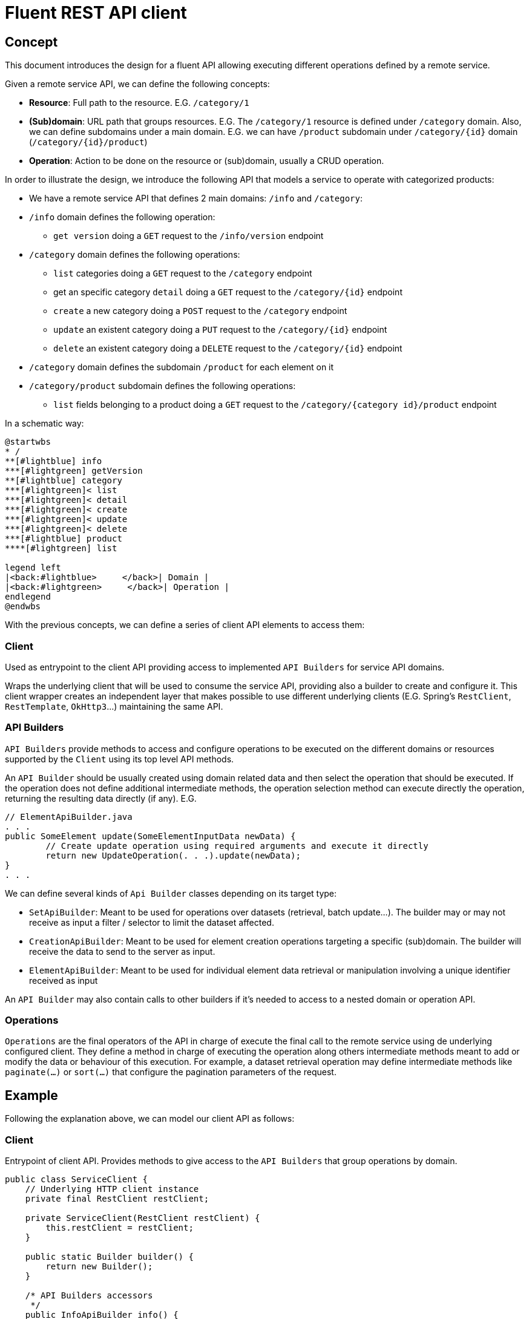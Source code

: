 = Fluent REST API client

== Concept

This document introduces the design for a fluent API allowing executing different operations defined by a remote service.

Given a remote service API, we can define the following concepts:

* **Resource**: Full path to the resource. E.G. `/category/1`
* **(Sub)domain**: URL path that groups resources. E.G. The `/category/1` resource is defined under `/category` domain.
Also, we can define subdomains under a main domain. E.G.  we can have `/product` subdomain under `/category/{id}` domain (`/category/{id}/product`)
* **Operation**: Action to be done on the resource or (sub)domain, usually a CRUD operation. 

In order to illustrate the design, we introduce the following API that models a service to operate with categorized products:

* We have a remote service API that defines 2 main domains: `/info` and `/category`:
* `/info` domain defines the following operation:
	** `get version` doing a `GET` request to the `/info/version` endpoint
* `/category` domain defines the following operations:
	** `list` categories doing a `GET` request to the `/category` endpoint
	** get an specific category `detail` doing a `GET` request to the `/category/{id}` endpoint
	** `create` a new category doing a `POST` request to the `/category` endpoint
	** `update` an existent category doing a `PUT` request to the `/category/{id}` endpoint
	** `delete` an existent category doing a `DELETE` request to the `/category/{id}` endpoint
* `/category` domain defines the subdomain `/product` for each element on it
* `/category/product` subdomain defines the following operations:
	** `list` fields belonging to a product doing a `GET` request to the `/category/{category id}/product` endpoint
	
In a schematic way:

[plantuml]
----
@startwbs
* /
**[#lightblue] info
***[#lightgreen] getVersion
**[#lightblue] category
***[#lightgreen]< list
***[#lightgreen]< detail
***[#lightgreen]< create
***[#lightgreen]< update
***[#lightgreen]< delete
***[#lightblue] product
****[#lightgreen] list

legend left
|<back:#lightblue>     </back>| Domain |
|<back:#lightgreen>     </back>| Operation |
endlegend
@endwbs
----
	
With the previous concepts, we can define a series of client API elements to access them:

=== Client

Used as entrypoint to the client API providing access to implemented `API Builders` for service API domains.

Wraps the underlying client that will be used to consume the service API, providing also a builder to create and configure it. This client wrapper creates an independent layer that makes possible
to use different underlying clients (E.G. Spring's `RestClient`, `RestTemplate`, `OkHttp3`...)
maintaining the same API.

=== API Builders

`API Builders` provide methods to access and configure operations to be executed on the different domains or resources supported
by the `Client` using its top level API methods.

An `API Builder` should be usually created using domain related data and then select the operation that should be executed. 
If the operation does not define additional intermediate methods, the operation selection method can execute directly the operation,
returning the resulting data directly (if any). E.G.

[source,java]
----
// ElementApiBuilder.java
. . .
public SomeElement update(SomeElementInputData newData) {
	// Create update operation using required arguments and execute it directly
	return new UpdateOperation(. . .).update(newData);
}
. . .
----

We can define several kinds of `Api Builder` classes depending on its target type:

* `SetApiBuilder`: Meant to be used for operations over datasets (retrieval, batch update...). 
The builder may or may not receive as input a filter / selector to limit the dataset affected.
* `CreationApiBuilder`: Meant to be used for element creation operations targeting a specific (sub)domain. The builder will receive
the data to send to the server as input.
* `ElementApiBuilder`: Meant to be used for individual element data retrieval or manipulation involving a unique identifier received as input

An `API Builder` may also contain calls to other builders if it's needed to access to a nested domain or operation API. 

=== Operations

`Operations` are the final operators of the API in charge of execute the final call to the remote service using de underlying configured client. 
They define a method in charge of executing the operation along others intermediate methods meant to add or modify the data
or behaviour of this execution. For example, a dataset retrieval operation may define intermediate methods like `paginate(...)` 
or `sort(...)` that configure the pagination parameters of the request.

== Example

Following the explanation above, we can model our client API as follows:

=== Client

Entrypoint of client API. Provides methods to give access to the `API Builders` that group operations by domain.

[source,java]
----
public class ServiceClient {
    // Underlying HTTP client instance
    private final RestClient restClient;

    private ServiceClient(RestClient restClient) {
        this.restClient = restClient;
    }

    public static Builder builder() {
        return new Builder();
    }

    /* API Builders accessors
     */
    public InfoApiBuilder info() {
        return new InfoApiBuilder(restClient);
    }

    public CategorySetApiBuilder categories() {
        return new CategorySetApiBuilder(restClient);
    }

    public CategorySetApiBuilder categories(CategorySetSelector selector) {
        return new CategorySetApiBuilder(restClient, selector);
    }

    public CategoryElementApiBuilder category(Long id) {
        return new CategoryElementApiBuilder(restClient, id);
    }

    public CategoryCreationApiBuilder category(CategoryData data) {
        return new CategoryCreationApiBuilder(restClient, data);
    }

    /* Builder allowing to configure the underlying client
     */
    public static class Builder {
        // . . .
    }
}
----

Once implemented, we can get an instance of our client as follows:

[source,java]
----
ServiceClient client = ServiceClient.builder()
		.withBaseUrl(remoteServiceUrl)
		.build();
----

=== Info API

`Info API Builder` provides access to every operation defined by the implemented domain. In this case it only have an operation, accessible through `serviceVersion()` method.

[source,java]
----
public class InfoApiBuilder {

    private final RestClient restClient;

    public InfoApiBuilder(RestClient restClient) {
        this.restClient = restClient;
    }

    public ServiceVersionOperation serviceVersion() {
        return new ServiceVersionOperation(restClient);
    }
}
----

This is a simple `Operation` that only allows retrieving data through `get()` method and does not provide additional methods to configure additional parameters

[source,java]
----
public class ServiceVersionOperation {
    private final RestClient restClient;

    ServiceVersionOperation(RestClient restClient) {
        this.restClient = restClient;
    }
    /* Method that executes the operation sending the request to the remote service
     */
    public String get() {
        return restClient.get()
                .uri("/api/info/version")
                .retrieve()
                .body(String.class);
    }
}
----

Usage example:

[source,java]
----
String actualServiceVersion = client.info()
	.serviceVersion()
	.get();
----

=== Category API

`CategorySetApiBuilder` is a more complex example of a `API Builder` supporting parameters, allowing filtering the result set, and a configurable operation with additional intermediate methods:

[source,java]
----
public class CategorySetApiBuilder
{
    private final RestClient restClient;
    // Selector parameter received from Client that will be passed to downstream operations
    private final CategorySetSelector selector;

    public CategorySetApiBuilder(RestClient restClient) {
        this(restClient, null);
    }

    public CategorySetApiBuilder(RestClient restClient, CategorySetSelector selector) {
        this.restClient = restClient;
        this.selector = selector;
    }

    /* Selects the domain operation to execute
     */
    public CategoryListOperation list() {
        return new CategoryListOperation(restClient, validator, selector);
    }
}
----

[source,java]
----
public class CategoryListOperation
{
    public static final String ENDPOINT_PATH = "/api/category";

    private final RestClient restClient;
    private final CategorySetSelector selector;
    private Integer pageNumber;
    private Integer pageSize;

    CategoryListOperation(RestClient restClient, CategorySetSelector selector)
    {
        this.restClient = restClient;
        this.selector = selector;
    }

    /* Intermediate operation that allows specifying
     * additional parameters to the request
     */
    public CategoryListOperation paginate(int pageNumber, int pageSize)
    {
        this.pageNumber = pageNumber;
        this.pageSize = pageSize;
        return this;
    }

    /* Method that executes the operation sending the request to the remote service
     */
    public PaginatedResponse<Category> get()
    {
        return restClient.get()
                .uri(this::buildURI)
                .retrieve()
                .body(new ParameterizedTypeReference<PaginatedResponse<Category>>(){});
    }

    private URI buildURI(UriBuilder uriBuilder) {
        uriBuilder.path(ENDPOINT_PATH);
        if(selector != null) {
            uriBuilder.queryParam("selector", URLEncoder.encode(selector.toString(), StandardCharsets.UTF_8));
        }
        if(pageNumber!=null) {
            uriBuilder.queryParam("page", pageNumber);
        }
        if(pageSize!=null) {
            uriBuilder.queryParam("pageSize", pageSize);
        }

        return uriBuilder.build();
    }
}
----

`CategoryElementApiBuilder` is an example of how we can implement multiple operations, with the possibility to bypass the operation, and subdomain `API Builder`s

[source,java]
----
public class CategoryElementApiBuilder {
    private final RestClient restClient;
    private final Long id;

    public CategoryElementApiBuilder(RestClient restClient, Long id) {
        this.restClient = restClient;
        this.id = id;
    }

    /* Bypass operation and execute the operation directly, as this
     * operation is not configurable and doesn't provide additional methods
     */
    public Optional<Category> get() {
        return new CategoryGetOperation(restClient, id).get();
    }

    public Category update(CategoryData data) {
        return new CategoryUpdateOperation(restClient, id, data)
                .update();
    }

    public void delete() {
        return new CategoryDeleteOperation(restClient, id)
                .delete();
    }

    /* Provide access to "product" subdomain API Builder. Parameters
     * received by this API Builder are propagated to the downstream API Builder
     */
    public ProductSetApiBuilder products() {
        return new ProductSetApiBuilder(restClient, id);
    }
}

----

Bypassed `Operation` classes only have a method to execute the request on remote service API.

[source,java]
----
public class CategoryGetOperation {
    public static final String ENDPOINT_PATH = "/api/category/{id}";

    private final RestClient restClient;
    private final Long id;

    CategoryGetOperation(RestClient restClient, Long id) {
        this.restClient = restClient;
        this.id = id;
    }

    public Optional<Category> get()
    {
    	return Optional.ofNullable(
            restClient.get()
                .uri(this::buildURI)
                .retrieve()
                .body(Category.class)
        );
    }

    private URI buildURI(UriBuilder uriBuilder) {
        uriBuilder.path(ENDPOINT_PATH);
        return uriBuilder.build(id);
    }
}
----

[source,java]
----
public class CategoryUpdateOperation {
    public static final String ENDPOINT_PATH = "/api/category/{id}";

    private final RestClient restClient;
    private final Long id;
    private final CategoryData data;

    CategoryUpdateOperation(RestClient restClient, Long id, CategoryData data) {
        this.restClient = restClient;
        this.id = id;
        this.data = data;
    }

    public Category update()
    {
        return restClient.put()
                .uri(this::buildURI)
                .body(data)
                .retrieve()
                .body(Category.class);
    }

    private URI buildURI(UriBuilder uriBuilder) {
        uriBuilder.path(ENDPOINT_PATH);
        return uriBuilder.build(id);
    }
}
----

[source,java]
----
public class CategoryDeleteOperation
{
    public static final String ENDPOINT_PATH = "/api/category/{id}";

    private final RestClient restClient;
    private final Long id;

    CategoryDeleteOperation(RestClient restClient, Long id)
    {
        this.restClient = restClient;
        this.id = id;
    }

    public void delete()
    {
        return restClient.delete()
                .uri(this::buildURI)
                .retrieve()
                .toBodilessEntity();
    }

    private URI buildURI(UriBuilder uriBuilder) {
        uriBuilder.path(ENDPOINT_PATH);
        return uriBuilder.build(id);
    }
}
----

Here we have the subdomain `API Builder` that is called from the main domain `API Builder`. It receives the needed parameters from it and configure `Operation`s according to them.

[source,java]
----
public class ProductSetApiBuilder {
    private final RestClient restClient;
    private final Long categoryId;

    public ProductSetApiBuilder(RestClient restClient, Long categoryId) {
        this.restClient = restClient;
        this.categoryId = categoryId;
    }

    public PaginatedResponse<Product> list() {
        return new ProductListOperation(restClient, categoryId).get();
    }
}
----

[source,java]
----
public class ProductListOperation
{
    public static final String ENDPOINT_PATH = "/api/category/{categoryId}/product";

    private final RestClient restClient;
    private final Long categoryId;

    ProductListOperation(RestClient restClient, Long categoryId)
    {
        this.restClient = restClient;
        this.categoryId = categoryId;
    }

    public PaginatedResponse<Product> get()
    {
        return restClient.get()
                .uri(this::buildURI)
                .retrieve()
                .body(new ParameterizedTypeReference<PaginatedResponse<Product>>(){});
    }

    private URI buildURI(UriBuilder uriBuilder) {
        uriBuilder.path(ENDPOINT_PATH);
        return uriBuilder.build(categoryId);
    }
}
----

`CategoryCreationApiBuilder` is another example of a `API Builder` bypassing operations, as the required data is obtained at the top level client call

[source,java]
----
public class CategoryCreationApiBuilder {
    private final RestClient restClient;
    private final CategoryData data;

    public CategoryCreationApiBuilder(RestClient restClient, CategoryData data)
    {
        this.restClient = restClient;
        this.data = data;
    }

    public Category create()
    {
        return new CategoryCreateOperation(restClient, data)
                .create();
    }
}

----

[source,java]
----
public class CategoryCreateOperation {
    public static final String ENDPOINT_PATH = "/api/category";

    private final RestClient restClient;
    private final CategoryData data;

    CategoryCreateOperation(RestClient restClient, CategoryData data) {
        this.restClient = restClient;
        this.data = data;
    }

    public Category create()
    {
        return restClient.post()
                .uri(this::buildURI)
                .body(data)
                .retrieve()
                .body(Category.class);
    }

    private URI buildURI(UriBuilder uriBuilder) {
        uriBuilder.path(ENDPOINT_PATH);
        return uriBuilder.build();
    }
}
----

Some usage examples:

[source,java]
----

// Category list
PaginatedResponse<Category> response = client.categories()
		.list()
		.paginate(0, 10)
		.get();

// Product list
PaginatedResponse<Product> response = client.category(1001L)
		.products()
		.list();

CategoryData categoryData = buildCategoryData();
// Category creation
Category response = client.category(categoryData)
		.create();

// Category update
Category response = client.category(1001L)
		.update(categoryData);
----
